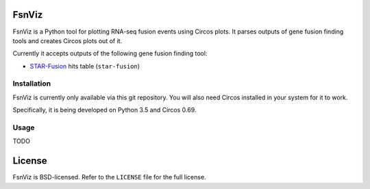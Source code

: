 FsnViz
======

FsnViz is a Python tool for plotting RNA-seq fusion events using Circos plots. It parses outputs of gene fusion finding
tools and creates Circos plots out of it.

Currently it accepts outputs of the following gene fusion finding tool:

* `STAR-Fusion <https://github.com/STAR-Fusion/STAR-Fusion>`_ hits table (``star-fusion``)

Installation
------------

FsnViz is currently only available via this git repository. You will also need Circos installed in your system for it
to work.

Specifically, it is being developed on Python 3.5 and Circos 0.69.

Usage
-----

TODO


License
=======

FsnViz is BSD-licensed. Refer to the ``LICENSE`` file for the full license.
